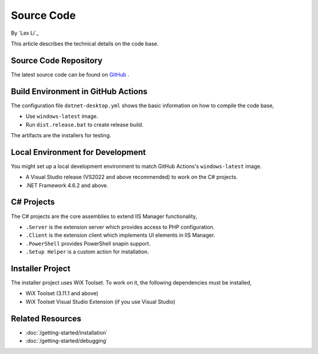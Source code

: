Source Code
===========

By `Lex Li`_

This article describes the technical details on the code base.

Source Code Repository
----------------------
The latest source code can be found on `GitHub
<https://github.com/phpmanager/phpmanager>`_ .

Build Environment in GitHub Actions
-----------------------------------
The configuration file ``dotnet-desktop.yml`` shows the basic information on how to
compile the code base,

* Use ``windows-latest`` image.
* Run ``dist.release.bat`` to create release build.

The artifacts are the installers for testing.

Local Environment for Development
---------------------------------
You might set up a local development environment to match GitHub Actions's
``windows-latest`` image.

* A Visual Studio release (VS2022 and above recommended) to work on the C#
  projects.
* .NET Framework 4.6.2 and above.

C# Projects
-----------
The C# projects are the core assemblies to extend IIS Manager functionality,

* ``.Server`` is the extension server which provides access to PHP configuration.
* ``.Client`` is the extension client which implements UI elements in IIS Manager.
* ``.PowerShell`` provides PowerShell snapin support.
* ``.Setup Helper`` is a custom action for installation.

Installer Project
-----------------
The installer project uses WiX Toolset. To work on it, the following
dependencies must be installed,

* WiX Toolset (3.11.1 and above)
* WiX Toolset Visual Studio Extension (if you use Visual Studio)

Related Resources
-----------------

- :doc:`/getting-started/installation`
- :doc:`/getting-started/debugging`
